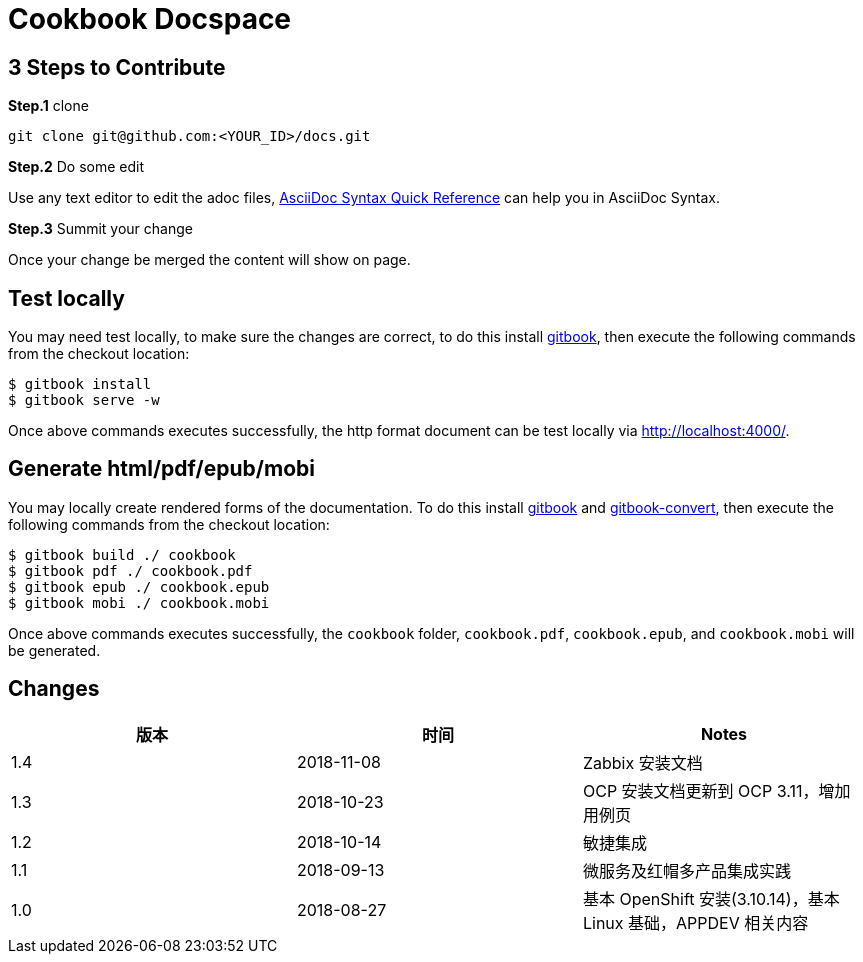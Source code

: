 = Cookbook Docspace

== 3 Steps to Contribute

*Step.1* clone

[source, bash]
----
git clone git@github.com:<YOUR_ID>/docs.git
----

*Step.2* Do some edit

Use any text editor to edit the adoc files, http://asciidoctor.org/docs/asciidoc-syntax-quick-reference/[AsciiDoc Syntax Quick Reference] can help you in AsciiDoc Syntax.

*Step.3* Summit your change

Once your change be merged the content will show on page.

== Test locally

You may need test locally, to make sure the changes are correct, to do this install https://github.com/GitbookIO/gitbook[gitbook], then execute the following commands from the checkout location:

[source, bash]
----
$ gitbook install
$ gitbook serve -w
----

Once above commands executes successfully, the http format document can be test locally via http://localhost:4000/[http://localhost:4000/].

== Generate html/pdf/epub/mobi

You may locally create rendered forms of the documentation. To do this install https://github.com/GitbookIO/gitbook[gitbook] and https://github.com/GitbookIO/gitbook-convert[gitbook-convert], then execute the following commands from the checkout location:

[source, bash]
----
$ gitbook build ./ cookbook
$ gitbook pdf ./ cookbook.pdf
$ gitbook epub ./ cookbook.epub
$ gitbook mobi ./ cookbook.mobi
----

Once above commands executes successfully, the `cookbook` folder, `cookbook.pdf`, `cookbook.epub`, and `cookbook.mobi` will be generated.

== Changes

|===
|版本 |时间 |Notes

|1.4
|2018-11-08
|Zabbix 安装文档

|1.3
|2018-10-23
|OCP 安装文档更新到 OCP 3.11，增加用例页

|1.2
|2018-10-14
|敏捷集成

|1.1
|2018-09-13
|微服务及红帽多产品集成实践

|1.0
|2018-08-27
|基本 OpenShift 安装(3.10.14)，基本 Linux 基础，APPDEV 相关内容

|===
